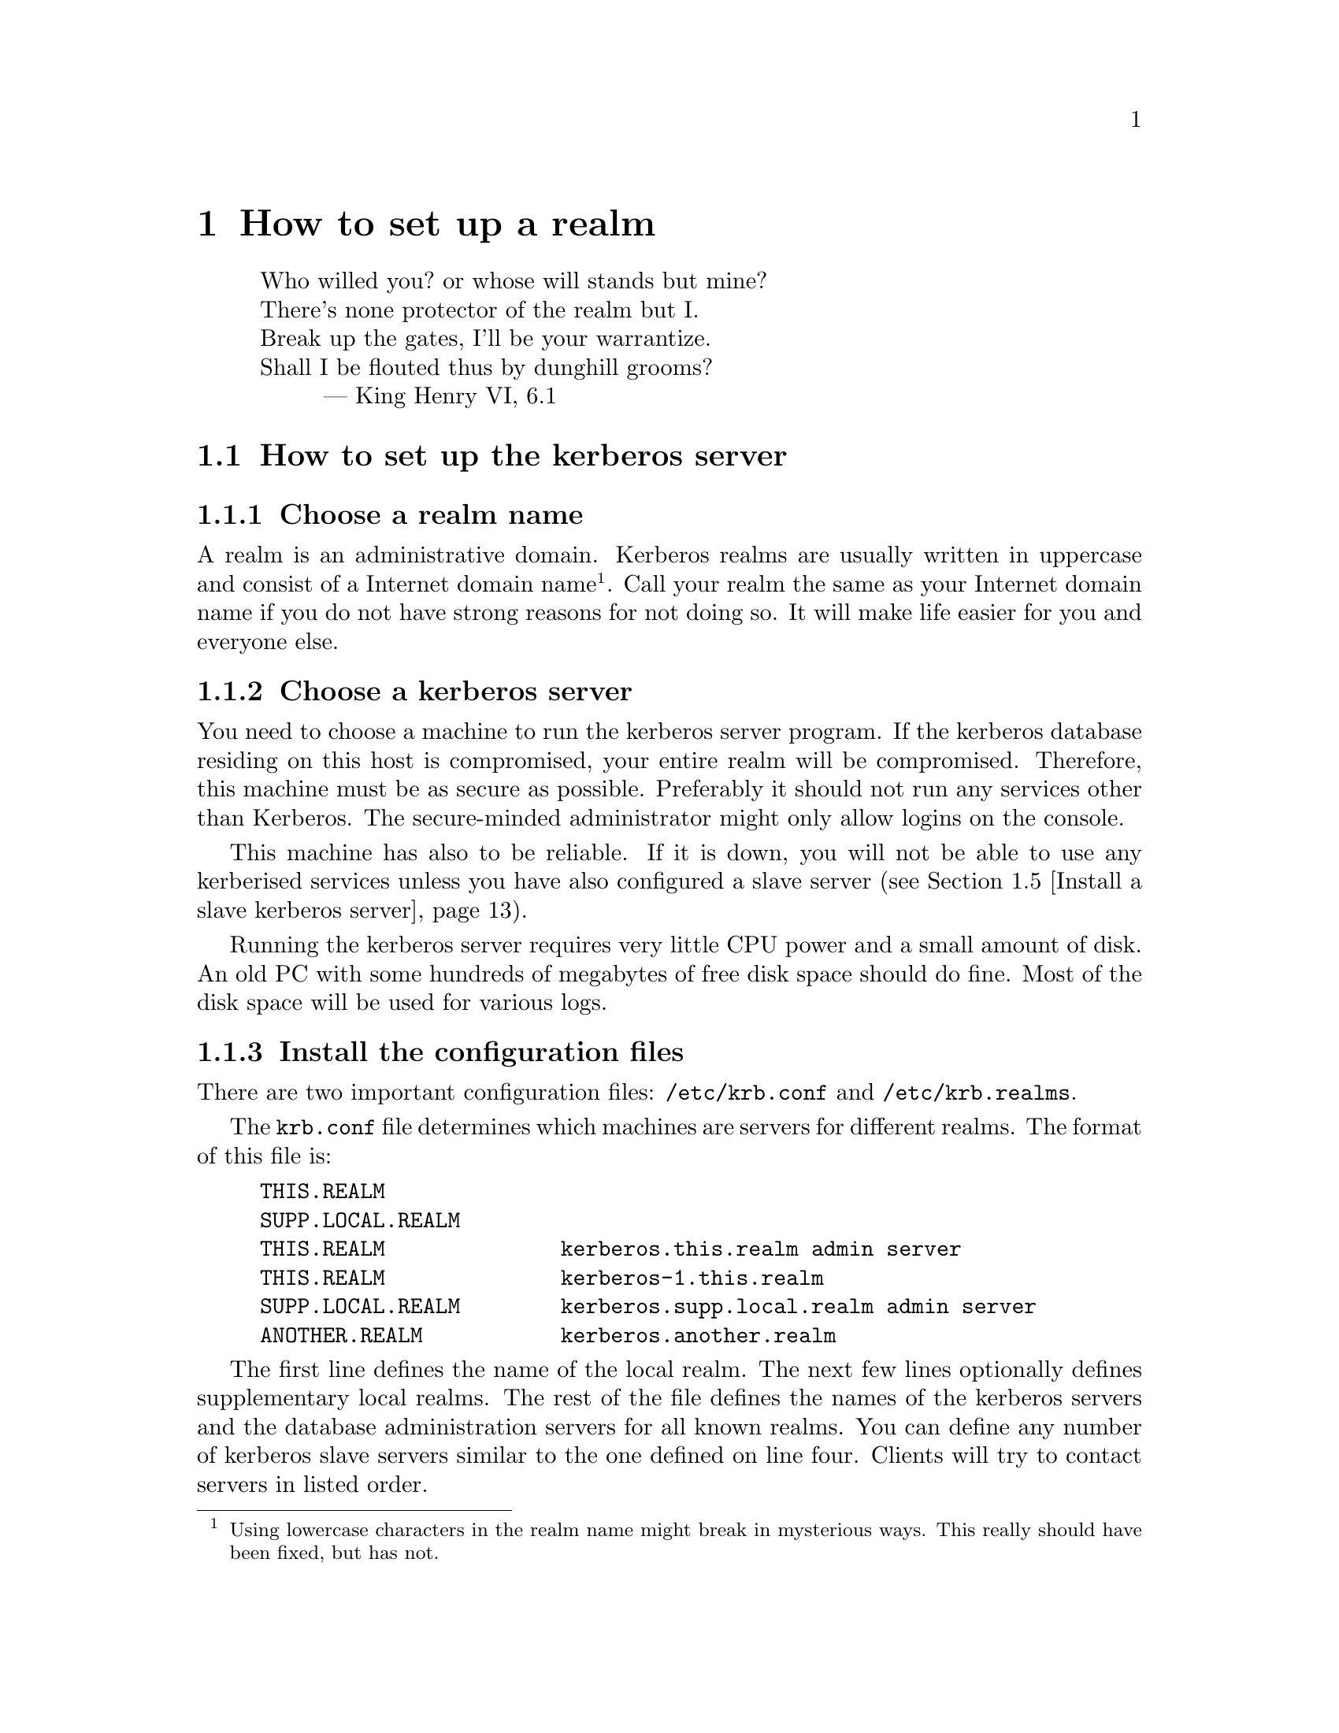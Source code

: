 @node How to set up a realm, One-Time Passwords, Installing programs, Top
@chapter How to set up a realm

@quotation
@flushleft
	Who willed you? or whose will stands but mine?
	There's none protector of the realm but I.
	Break up the gates, I'll be your warrantize.
	Shall I be flouted thus by dunghill grooms?
        --- King Henry VI, 6.1
@end flushleft
@end quotation

@menu
* How to set up the kerberos server::  
* Install the client programs::  
* Install the kerberised services::  
* Install a slave kerberos server::  
* Cross-realm functionality ::  
@end menu

@node How to set up the kerberos server, Install the client programs, How to set up a realm, How to set up a realm
@section How to set up the kerberos server

@menu
* Choose a realm name::         
* Choose a kerberos server::    
* Install the configuration files::  
* Install the /etc/services::   
* Install the kerberos server::  
* Set up the server::           
* Add a few important principals::  
* Start the server::            
* Try to get tickets::          
* Create initial ACL for the admin server::  
* Start the admin server::      
* Add users to the database::   
* Automate the startup of the servers::  
@end menu

@node Choose a realm name, Choose a kerberos server, How to set up the kerberos server, How to set up the kerberos server
@subsection Choose a realm name

A 
@cindex realm
realm is an administrative domain.  Kerberos realms are usually
written in uppercase and consist of a Internet domain
name@footnote{Using lowercase characters in the realm name might break
in mysterious ways. This really should have been fixed, but has not.}.
Call your realm the same as your Internet domain name if you do not have
strong reasons for not doing so.  It will make life easier for you and
everyone else.

@node Choose a kerberos server, Install the configuration files, Choose a realm name, How to set up the kerberos server
@subsection Choose a kerberos server

You need to choose a machine to run the 
@pindex kerberos
kerberos server program.  If the kerberos database residing on this host
is compromised, your entire realm will be compromised.  Therefore, this
machine must be as secure as possible.  Preferably it should not run any
services other than Kerberos.  The secure-minded administrator might
only allow logins on the console.

This machine has also to be reliable.  If it is down, you will not be
able to use any kerberised services unless you have also configured a
slave server (@pxref{Install a slave kerberos server}).

Running the kerberos server requires very little CPU power and a small
amount of disk. An old PC with some hundreds of megabytes of free disk
space should do fine. Most of the disk space will be used for various
logs.

@node Install the configuration files, Install the /etc/services, Choose a kerberos server, How to set up the kerberos server
@subsection Install the configuration files

There are two important configuration files: @file{/etc/krb.conf} and
@file{/etc/krb.realms}.
@pindex krb.conf
@pindex krb.realms

The @file{krb.conf} file determines which machines are servers for
different realms.  The format of this file is:

@example
THIS.REALM
SUPP.LOCAL.REALM
THIS.REALM              kerberos.this.realm admin server
THIS.REALM              kerberos-1.this.realm
SUPP.LOCAL.REALM        kerberos.supp.local.realm admin server
ANOTHER.REALM           kerberos.another.realm
@end example

The first line defines the name of the local realm. The next few lines
optionally defines supplementary local realms. 
@cindex supplementary local realms
The rest of the file
defines the names of the kerberos servers and the database
administration servers for all known realms. You can define any number
of kerberos slave servers similar to the one defined on line
four. Clients will try to contact servers in listed order.

The @samp{admin server} clause at the first entry states that this is
the master server
@cindex master server
(the one to contact when modifying the database, such as changing
passwords). There should be only one such entry for each realm.

In the original MIT Kerberos 4 (as in most others), the server
specification could only take the form of a host-name. To facilitate
having kerberos servers in odd places (such as behind a firewall),
support has been added for ports other than the default (750), and
protocols other than UDP.

The formal syntax for an entry is now
@samp{[@var{proto}/]@var{host}[:@var{port}]}. @var{proto} is either
@samp{UDP}, @samp{TCP}, or @samp{HTTP}, and @var{port} is the port to
talk to. Default value for @var{proto} is @samp{UDP} and for @var{port}
whatever @samp{kerberos-iv} is defined to be in @file{/etc/services} or
750 if undefined. If @var{proto} is @samp{HTTP}, the default port is
80. An @samp{http} entry may also be specified in URL format.

If the information about a realm is missing from the @file{krb.conf}
file, or if the information is wrong, the following methods will be
tried in order.

@enumerate
@item
If you have an SRV-record (@cite{RFC 2052}) for your realm it will be
used. This record should be of the form
@samp{kerberos-iv.@var{protocol}.@var{REALM}}, where @var{proto} is
either @samp{UDP}, @samp{TCP}, or @samp{HTTP}. (Note: the current
implementation does not look at priority or weight when deciding which
server to talk to.)
@item
If there isn't any SRV-record, it tries to find a TXT-record for the
same domain. The contents of the record should have the same format as the
host specification in @file{krb.conf}. (Note: this is a temporary
solution if your name server doesn't support SRV records. The clients
should work fine with SRV records, so if your name server supports them,
they are very much preferred.)
@item
If no valid kerberos server is found, it will try to talk UDP to the
service @samp{kerberos-iv} with fall-back to port 750 with
@samp{kerberos.@var{REALM}} (which is also assumed to be the master
server), and then @samp{kerberos-1.@var{REALM}},
@samp{kerberos-2.@var{REALM}}, and so on.
@end enumerate

SRV records have been supported in BIND since 4.9.5T2A.  An example
would look like the following in the zone file:

@example
kerberos-iv.udp.foo.se.  1M IN SRV  1 0 750 kerberos-1.foo.se.
kerberos-iv.udp.foo.se.  1M IN SRV  0 0 750 kerberos.foo.se.
@end example

We strongly recommend that you add a CNAME @samp{kerberos.@var{REALM}}
pointing to your kerberos master server.

The @file{krb.realms} file is used to find out what realm a particular
host belongs to.  An example of this file could look like:

@example
this.realm            THIS.REALM
.this.realm           THIS.REALM
foo.com               SOME.OTHER.REALM
www.foo.com           A.STRANGE.REALM
.foo.com              FOO.REALM
@end example

Entries starting with a dot are taken as the name of a domain. Entries
not starting with a dot are taken as a host-name. The first entry matched
is used. The entry for @samp{this.realm} is only necessary if there is a
host named @samp{this.realm}.

If no matching realm is found in @file{krb.realms}, DNS is searched for
the correct realm. For example, if we are looking for host @samp{a.b.c},
@samp{krb4-realm.a.b.c} is first tried and then @samp{krb4-realm.b.c}
and so on. The entry should be a TXT record containing the name of the
realm, such as:

@example
krb4-realm.pdc.kth.se.  7200    TXT     "NADA.KTH.SE"
@end example

If this didn't help the domain name sans the first part in uppercase is
tried.

The plain vanilla version of Kerberos doesn't have any fancy methods of
getting realms and servers so it is generally a good idea to keep
@file{krb.conf} and @file{krb.realms} up to date.

In addition to these commonly used files, @file{/etc/krb.extra}
@pindex krb.extra
holds some things that are not normally used. It consists of a number of
@samp{@var{variable} = @var{value}} pairs, blank lines and lines
beginning with a hash (#) are ignored.

The currently defined variables are listed below.  For the boolean/flag
variables the value should be any of the strings @samp{true} or
@samp{yes} or any non-zero integer.

@table @samp
@item kdc_timeout
@cindex kdc_timeout
The time in seconds to wait for an answer from the KDC (the default is 4
seconds).
@item kdc_timesync
@cindex kdc_timesync
This flag enables storing of the time differential to the KDC when
getting an initial ticket. This differential is used later on to compute
the correct time. This can help if your machine doesn't have a working
clock.
@item firewall_address
@cindex firewall_address
The IP address that hosts outside the firewall see when connecting from
within the firewall. If this is specified, the code will try to compute
the value for @samp{reverse_lsb_test}.
@item krb4_proxy
@cindex krb4_proxy
When getting tickets via HTTP, this specifies the proxy to use. The
default is to speak directly to the KDC.
@item krb_default_tkt_root
@cindex krb_default_tkt_root
The default prefix for ticket files.  The default is @file{/tmp/tkt}.
Normally the uid or tty is appended to this prefix.
@item krb_default_keyfile
@cindex krb_default_keyfile
The file where the server keys are stored, the default is @file{/etc/srvtab}.
@item nat_in_use
@cindex nat_in_use
A flag to indicated that the client is behind a Network Address
Translator (NAT).
@cindex Network Address Translator
@cindex NAT
@item reverse_lsb_test
@cindex reverse_lsb_test
Reverses the test used by @code{krb_mk_safe}, @code{krb_rd_safe},
@code{krb_mk_priv}, and @code{krb_rd_priv} to compute the ordering of
the communicating hosts. This test can cause truble when using
firewalls.
@end table

@node Install the /etc/services, Install the kerberos server, Install the configuration files, How to set up the kerberos server
@subsection Updating /etc/services

You should append or merge the contents of @file{services.append} to
your @file{/etc/services} files or NIS-map. Remove any unused factory
installed kerberos port definitions to avoid possible conflicts.
@pindex services

Most of the programs will fall back to the default ports if the port
numbers are not found in @file{/etc/services}, but it is convenient to
have them there anyway.

@node Install the kerberos server, Set up the server, Install the /etc/services, How to set up the kerberos server
@subsection Install the kerberos server

You should have already chosen the machine where you want to run the
kerberos server and the realm name.  The machine should also be as
secure as possible (@pxref{Choose a kerberos server}) before installing
the kerberos server.  In this example, we will install a kerberos server
for the realm @samp{FOO.SE} on a machine called @samp{hemlig.foo.se}.

@node Set up the server, Add a few important principals, Install the kerberos server, How to set up the kerberos server
@subsection Setup the server

Login as root on the console of the kerberos server.  Add
@file{/usr/athena/bin} and @file{/usr/athena/sbin} to your path.  Create
the directory @file{/var/kerberos} (@kbd{mkdir /var/kerberos}), which is
where the database will be stored.  Then, to create the database, run
@kbd{kdb_init}:
@pindex kdb_init

@example
@cartouche
hemlig# mkdir /var/kerberos
hemlig# kdb_init
Realm name [default  FOO.SE ]: 
You will be prompted for the database Master Password.
It is important that you NOT FORGET this password.

Enter Kerberos master password: 
Verifying password 
Enter Kerberos master password: 
@end cartouche
@end example

If you have set up the configuration files correctly, @kbd{kdb_init}
should choose the correct realm as the default, otherwise a (good) guess
is made.  Enter the master password.

This password will only be used for encrypting the kerberos database on
disk and for generating new random keys.  You will not have to remember
it, only to type it again when you run @kbd{kstash}.  Choose something
long and random.  Now run @kbd{kstash} using the same password:
@pindex kstash

@example
@cartouche
hemlig# kstash

Enter Kerberos master password: 

Current Kerberos master key version is 1.

Master key entered.  BEWARE!
Wrote master key to /.k
@end cartouche
@end example

After entering the same master password it will be saved in the file
@file{/.k} and the kerberos server will read it when needed. Write down
the master password and put it in a sealed envelope in a safe, you might
need it if your disk crashes or should you want to set up a slave
server.

@code{kdb_init} initializes the database with a few entries:

@table @samp
@item krbtgt.@var{REALM}
The key used for authenticating to the kerberos server.

@item changepw.kerberos
The key used for authenticating to the administrative server, i.e. when
adding users, changing passwords, and so on.

@item default
This entry is copied to new items when these are added.  Enter here the
values you want new entries to have, particularly the expiry date.

@item K.M
This is the master key and it is only used to verify that the master key
that is saved un-encrypted in @file{/.k} is correct and corresponds to
this database.

@end table

@code{kstash} only reads the master password and writes it to
@file{/.k}.  This enables the kerberos server to start without you
having to enter the master password.  This file (@file{/.k}) is only
readable by root and resides on a ``secure'' machine.

@node Add a few important principals, Start the server, Set up the server, How to set up the kerberos server
@subsection Add a few important principals

Now the kerberos database has been created, containing only a few
principals.  The next step is to add a few more so that you can test
that it works properly and so that you can administer your realm without
having to use the console on the kerberos server.  Use @kbd{kdb_edit}
to edit the kerberos database directly on the server.
@pindex kdb_edit

@code{kdb_edit} is intended as a bootstrapping and fall-back mechanism
for editing the database.  For normal purposes, use the @code{kadmin}
program (@pxref{Add users to the database}).

The following example shows the adding of the principal
@samp{nisse.admin} into the kerberos database.  This principal is used
by @samp{nisse} when administrating the kerberos database.  Later on the
normal principal for @samp{nisse} will be created.  Replace @samp{nisse}
and @samp{password} with your own username and password.

@example
@cartouche
hemlig# kdb_edit -n
Opening database...
Current Kerberos master key version is 1.

Master key entered.  BEWARE!
Previous or default values are in [brackets] ,
enter return to leave the same, or new value.

Principal name: <nisse>
Instance: <admin>

<Not found>, Create [y] ? <>

Principal: nisse, Instance: admin, kdc_key_ver: 1
New Password: <password>
Verifying password 
New Password: <password>

Principal's new key version = 1
Expiration date (enter yyyy-mm-dd) [ 2000-01-01 ] ? <>
Max ticket lifetime (*5 minutes) [ 255 ] ? <>
Attributes [ 0 ] ? <>
Edit O.K.
Principal name: <>
@end cartouche
@end example

@code{kdb_edit} will loop until you hit the @kbd{return} key at the
``Principal name'' prompt. Now you have added nisse as an administrator.

@page

@node Start the server, Try to get tickets, Add a few important principals, How to set up the kerberos server
@subsection Start the server

@pindex kerberos
@example
@cartouche
hemlig# /usr/athena/libexec/kerberos &
Kerberos server starting
Sleep forever on error
Log file is /var/log/kerberos.log
Current Kerberos master key version is 1.

Master key entered.  BEWARE!

Current Kerberos master key version is 1
Local realm: FOO.SE
@end cartouche
@end example

@node  Try to get tickets, Create initial ACL for the admin server, Start the server, How to set up the kerberos server
@subsection Try to get tickets

You can now verify that these principals have been added and that the
server is working correctly.

@pindex kinit
@example
@cartouche
hemlig# kinit
eBones International (hemlig.foo.se)
Kerberos Initialization
Kerberos name: <nisse.admin>
Password: <password>
@end cartouche
@end example

If you do not get any error message from @code{kinit}, then everything
is working (otherwise, see @ref{Common error messages}).  Use
@code{klist} to verify the tickets you acquired with @code{kinit}:

@pindex klist
@example
@cartouche
hemlig# klist
Ticket file:    /tmp/tkt0
Principal:      nisse.admin@@FOO.SE

Issued           Expires          Principal
May 24 21:06:03  May 25 07:06:03  krbtgt.FOO.SE@@FOO.SE
@end cartouche
@end example

@node Create initial ACL for the admin server, Start the admin server, Try to get tickets, How to set up the kerberos server
@subsection Create initial ACL for the admin server

The admin server, @code{kadmind}, uses a series of files to determine who has
@pindex kadmind
the right to perform certain operations.  The files are:
@file{admin_acl.add}, @file{admin_acl.get}, @file{admin_acl.del}, and
@file{admin_acl.mod}.  Create these with @samp{nisse.admin@@FOO.SE} as
the contents.
@pindex admin_acl.add
@pindex admin_acl.get
@pindex admin_acl.del
@pindex admin_acl.mod

@example
@cartouche
hemlig# echo "nisse.admin@@FOO.SE" >> /var/kerberos/admin_acl.add
hemlig# echo "nisse.admin@@FOO.SE" >> /var/kerberos/admin_acl.get
hemlig# echo "nisse.admin@@FOO.SE" >> /var/kerberos/admin_acl.mod
hemlig# echo "nisse.admin@@FOO.SE" >> /var/kerberos/admin_acl.del
@end cartouche
@end example

Later on you may wish to add more users with administration
privileges. Make sure that you create both the administration principals
and add them to the admin server ACL.

@node Start the admin server, Add users to the database, Create initial ACL for the admin server, How to set up the kerberos server
@subsection Start the admin server

@pindex kadmind
@example
@cartouche
hemlig# /usr/athena/libexec/kadmind &
KADM Server KADM0.0A initializing
Please do not use 'kill -9' to kill this job, use a
regular kill instead

Current Kerberos master key version is 1.

Master key entered.  BEWARE!
@end cartouche
@end example

@node Add users to the database, Automate the startup of the servers, Start the admin server, How to set up the kerberos server
@subsection Add users to the database

Use the @code{kadmin} client to add users to the database:
@pindex kadmin

@example
@cartouche
hemlig# kadmin -p nisse.admin -m
Welcome to the Kerberos Administration Program, version 2
Type "help" if you need it.
admin:  <add nisse>
Admin password: <nisse.admin's password>
Maximum ticket lifetime?  (255)  [Forever]  
Attributes?  [0x00]  
Expiration date (enter yyyy-mm-dd) ?  [Sat Jan  1 05:59:00 2000]  
Password for nisse:
Verifying password Password for nisse:
nisse added to database.
@end cartouche
@end example

Add whatever other users you want to have in the same way.  Verify that
a user is in the database and check the database entry for that user:

@example
@cartouche
admin:  <get nisse>
Info in Database for nisse.:
Max Life: 255 (Forever)   Exp Date: Sat Jan  1 05:59:59 2000

Attribs: 00  key: 0 0
admin:  <^D>
Cleaning up and exiting.
@end cartouche
@end example

@node Automate the startup of the servers,  , Add users to the database, How to set up the kerberos server
@subsection Automate the startup of the servers

Add the lines that were used to start the kerberos server and the
admin server to your startup scripts (@file{/etc/rc} or similar).
@pindex rc

@node Install the client programs, Install the kerberised services, How to set up the kerberos server, How to set up a realm
@section Install the client programs

Making a machine a kerberos client only requires a few steps.  First you
might need to change the configuration files as with the kerberos
server.  (@pxref{Install the configuration files} and @pxref{Install the
/etc/services}.) Also you need to make the programs in
@file{/usr/athena/bin} available.  This can be done by adding the
@file{/usr/athena/bin} directory to the users' paths, by making symbolic
links, or even by copying the programs.

You should also verify that the local time on the client is synchronised
with the time on the kerberos server by some means. The maximum allowed
time difference between the participating servers and a client is 5
minutes.
@cindex NTP.
One good way to synchronize the time is NTP (Network Time Protocol), see
@url{http://www.eecis.udel.edu/~ntp/}.

If you need to run the client programs on a machine where you do not
have root-access, you can hopefully just use the binaries and no
configuration will be needed.  The heuristics used are mentioned above
(see @ref{Install the configuration files}).  If this is not the case
and you need to have @file{krb.conf} and/or @file{krb.realms}, you can
copy them into a directory of your choice and
@pindex krb.conf
@pindex krb.realms
set the environment variable @var{KRBCONFDIR} to point at this
@cindex KRBCONFDIR
directory.

To test the client functionality, run the @code{kinit} program:

@example
@cartouche
foo$ kinit
eBones International (foo.foo.se)
Kerberos Initialization
Kerberos name: <nisse>
Password: <password>

foo$ klist
Ticket file:    /tmp/tkt4711
Principal:      nisse@@FOO.SE

Issued           Expires          Principal
May 24 21:06:03  May 25 07:06:03  krbtgt.FOO.SE@@FOO.SE
@end cartouche
@end example

@node Install the kerberised services, Install a slave kerberos server, Install the client programs, How to set up a realm
@section Install the kerberised services

These includes @code{rsh}, @code{rlogin}, @code{telnet}, @code{ftp},
@code{rxtelnet}, and so on.
@pindex rsh
@pindex rlogin
@pindex telnet
@pindex ftp
@pindex rxtelnet

First follow the steps mentioned in the prior section to make it a
client and verify its operation.  Change @file{inetd.conf} next to use
the new daemons.  Look at the file
@pindex inetd.conf
@file{etc/inetd.conf.changes} to see the changes that we recommend you
perform on @file{inetd.conf}.

You should at this point decide what services you want to run on
each machine.

@subsection rsh, rlogin, and rcp
@pindex rsh
@pindex rlogin
@pindex rcp

These exist in kerberised versions and ``old-style'' versions.  The
different versions use different port numbers, so you can choose none,
one, or both.  If you do not want to use ``old-style'' r* services, you
can let the programs output the text ``Remote host requires Kerberos
authentication'' instead of just refusing connections to that port.
This is enabled with the @samp{-v} option.  The kerberised services
exist in encrypted and non-encrypted versions.  The encrypted services
have an ``e'' prepended to the name and the programs take @samp{-x} as an
option indicating encryption.

Our recommendation is to only use the kerberised services and give
explanation messages for the old ports.

@subsection telnet
@pindex telnet

The telnet service always uses the same port and negotiates as to which
authentication method should be used.  The @code{telnetd} program has
@pindex telnetd
an option ``-a user'' that only allows kerberised and authenticated
connections.  If this is not included, it falls back to using clear text
passwords.  For obvious reasons, we recommend that you enable this
option.  If you want to use one-time passwords (@pxref{One-Time
Passwords}) you can use the ``-a otp'' option which will allow OTPs or
kerberised connections.

@subsection ftp
@pindex ftp

The ftp service works as telnet does, with just one port being used.  By
default only kerberos authenticated connections are allowed.  You can
specify additional levels that are thus allowed with these options:

@table @asis
@item @kbd{-a otp}
Allow one-time passwords (@pxref{One-Time Passwords}).
@item @kbd{-a ftp}
Allow anonymous login (as user ``ftp'' or ``anonymous'').
@item @kbd{-a safe}
The same as @kbd{-a ftp}, for backwards compatibility.
@item @kbd{-a plain}
Allow clear-text passwords.
@item @kbd{-a none}
The same as @kbd{-a ftp -a plain}.
@item @kbd{-a user}
A no-op, also there for backwards compatibility reasons.
@end table

When running anonymous ftp you should read the man page on @code{ftpd}
which explains how to set it up.

@subsection pop
@pindex popper

The Post Office Protocol (POP) is used to retrieve mail from the mail
hub.  The @code{popper} program implements the standard POP3 protocol
and the kerberised KPOP.  Use the @samp{-k} option to run the kerberos
version of the protocol. This service should only be run on your mail
hub.

@subsection kx
@pindex kx

@code{kx} allows you to run X over a kerberos-authenticated and
encrypted connection.  This program is used by @code{rxtelnet},
@code{tenletxr}, and @code{rxterm}.

If you have some strange kind of operating system with X libraries that
do not allow you to use unix-sockets, you need to specify the @samp{-t}
@pindex kxd
option to @code{kxd}.  Otherwise it should be sufficient by adding the
daemon in @file{inetd.conf}.

@subsection kauth
@pindex kauth

This service allows you to create tickets on a remote host.  To
enable it just insert the corresponding line in @file{inetd.conf}.

@section srvtabs
@pindex srvtab

In the same way every user needs to have a password registered with
the kerberos server, every service needs to have a shared key with the
kerberos server.  The service keys are stored in a file, usually called
@file{/etc/srvtab}.  This file should not be readable to anyone but
root, in order to keep the key from being divulged.  The name of this principal
in the kerberos database is usually the service name and the hostname.  Examples
of such principals are @samp{pop.@var{hostname}} and
@samp{rcmd.@var{hostname}}.  (rcmd comes from ``remote command''.)  Here
is a list of the most commonly used srvtab types and what programs use them.

@table @asis
@item rcmd.@var{hostname}
rsh, rcp, rlogin, telnet, kauth, su, kx
@item rcmd.kerberos
kprop
@item pop.@var{hostname}
popper, movemail, push
@item sample.@var{hostname}
sample_server, simple_server
@item changepw.kerberos
kadmin, kpasswd
@item krbtgt.@var{realm}
kerberos (not stored in any srvtab)
@item ftp.@var{hostname}
ftp (also tries with rcmd.@var{hostname})
@item zephyr.zephyr
Zephyr
@item afs or afs.@var{cellname}
Andrew File System
@end table

To create these keys you will use the @code{ksrvutil} program.
Perform the
@pindex ksrvutil
following:

@example
@cartouche
bar# ksrvutil -p nisse.admin get
Name [rcmd]: <>
Instance [bar]: <>
Realm [FOO.SE]: <>
Is this correct? (y,n) [y] <>
Add more keys? (y,n) [n] <>
Password for nisse.admin@@FOO.SE: <nisse.admin's password>
Written rcmd.bar
rcmd.bar@@FOO.SE
Old keyfile in /etc/srvtab.old.
@end cartouche
@end example

@subsection Complete test of the kerberised services

Obtain a ticket on one machine (@samp{foo}) and use it to login with a
kerberised service to a second machine (@samp{bar}).  The test should
look like this if successful:

@example
@cartouche
foo$ kinit nisse
eBones International (foo.foo.se)
Kerberos Initialization for "nisse"
Password: <nisse's password>
foo$ klist
Ticket file:    /tmp/tkt4711
Principal:      nisse@@FOO.SE

Issued           Expires          Principal
May 30 13:48:03  May 30 23:48:03  krbtgt.FOO.SE@@FOO.SE
foo$ telnet bar
Trying 17.17.17.17...
Connected to bar.foo.se
Escape character is '^]'.
[ Trying mutual KERBEROS4 ... ]
[ Kerberos V4 accepts you ]
[ Kerberos V4 challenge successful ]
bar$
@end cartouche
@end example

You can also try with @code{rsh}, @code{rcp}, @code{rlogin},
@code{rlogin -x}, and some other commands to see that everything is
working all right.

@node Install a slave kerberos server, Cross-realm functionality , Install the kerberised services, How to set up a realm
@section Install a slave kerberos server

It is desirable to have at least one backup (slave) server in case the
master server fails. It is possible to have any number of such slave
servers but more than three usually doesn't buy much more redundancy.

First select a good server machine.  (@pxref{Choose a kerberos
server}). 

On the master, add a @samp{rcmd.kerberos} (note, it should be literally
``kerberos'') principal (using @samp{ksrvutil get}). The
@pindex kprop
@code{kprop} program, running on the master, will use this when
authenticating to the
@pindex kpropd
@code{kpropd} daemons running on the slave servers.  The @code{kpropd}
on the slave will use its @samp{rcmd.hostname} key for authenticating
the connection from the master.  Therefore, the slave needs to have this
key in its srvtab, and it of course also needs to have enough of the
configuration files to act as a server.  See @ref{Install the kerberised
services} for information on how to do this.

To summarize, the master should have a key for @samp{rcmd.kerberos} and
the slave one for @samp{rcmd.hostname}.

The slave will need the same master key as you used at the master.

On your master server, create a file, e.g. @file{/var/kerberos/slaves},
that contains the hostnames of your kerberos slave servers.

Start @code{kpropd} with @samp{kpropd -i} on your slave servers.

On your master server, create a dump of the database and then propagate
it.

@example
foo# kdb_util slave_dump /var/kerberos/slave_dump
foo# kprop
@end example

You should now have copies of the database on your slave servers. You
can verify this by issuing @samp{kdb_util dump @var{file}} on your
slave servers, and comparing with the original file on the master
server. Note that the entries will not be in the same order.

This procedure should be automated with a script run regularly by cron,
for instance once an hour.

Since the master and slave servers will use copies of the same
database, they need to use the same master key.  Add the master key on
the slave with @code{kstash}. (@pxref{Set up the server})

To start the kerberos server on slaves, you first have to copy the
master key from the master server. You can do this either by remembering
the master password and issuing @samp{kstash}, or you can just copy the
keyfile. Remember that if you copy the file, do so on a safe media, not
over the network. Good means include floppy or paper. Paper is better,
since it is easier to swallow afterwards.

The kerberos server should be started with @samp{-s} on the slave
servers. This enables sanity checks, for example checking the time since
the last update from the master.

All changes to the database are made by @code{kadmind} at the master,
and then propagated to the slaves, so you should @strong{not} run
@code{kadmind} on the slaves.

Finally add the slave servers to
@file{/etc/krb.conf}. The clients will ask the servers in the order
specified by that file.

Consider adding CNAMEs to your slave servers, see @ref{Install the
configuration files}.

@node Cross-realm functionality ,  , Install a slave kerberos server, How to set up a realm
@section Cross-realm functionality

Suppose you are residing in the realm @samp{MY.REALM}, how do you
authenticate to a server in @samp{OTHER.REALM}? Having valid tickets in
@samp{MY.REALM} allows you to communicate with kerberised services in that
realm. However, the computer in the other realm does not have a secret
key shared with the kerberos server in your realm.

It is possible to add a shared key between two realms that trust each
other. When a client program, such as @code{telnet}, finds that the
other computer is in a different realm, it will try to get a ticket
granting ticket for that other realm, but from the local kerberos
server. With that ticket granting ticket, it will then obtain service
tickets from the kerberos server in the other realm.

To add this functionality you have to add a principal to each realm. The
principals should be @samp{krbtgt.OTHER.REALM} in @samp{MY.REALM}, and
@samp{krbtgt.MY.REALM} in @samp{OTHER.REALM}. The two different
principals should have the same key (and key version number).  Remember
to transfer this key in a safe manner. This is all that is required.

@page

@example
@cartouche
blubb$ klist
Ticket file:    /tmp/tkt3008
Principal:      joda@@NADA.KTH.SE

  Issued           Expires          Principal
Jun  7 02:26:23  Jun  7 12:26:23  krbtgt.NADA.KTH.SE@@NADA.KTH.SE
blubb$ telnet agat.e.kth.se
Trying 130.237.48.12...
Connected to agat.e.kth.se.
Escape character is '^]'.
[ Trying mutual KERBEROS4 ... ]
[ Kerberos V4 accepts you ]
[ Kerberos V4 challenge successful ]
Last login: Sun Jun  2 20:51:50 from emma.pdc.kth.se

agat$ exit
Connection closed by foreign host.
blubb$ klist
Ticket file:    /tmp/tkt3008
Principal:      joda@@NADA.KTH.SE

  Issued           Expires          Principal
Jun  7 02:26:23  Jun  7 12:26:23  krbtgt.NADA.KTH.SE@@NADA.KTH.SE
Jun  7 02:26:50  Jun  7 12:26:50  krbtgt.E.KTH.SE@@NADA.KTH.SE
Jun  7 02:26:51  Jun  7 12:26:51  rcmd.agat@@E.KTH.SE
@end cartouche
@end example
